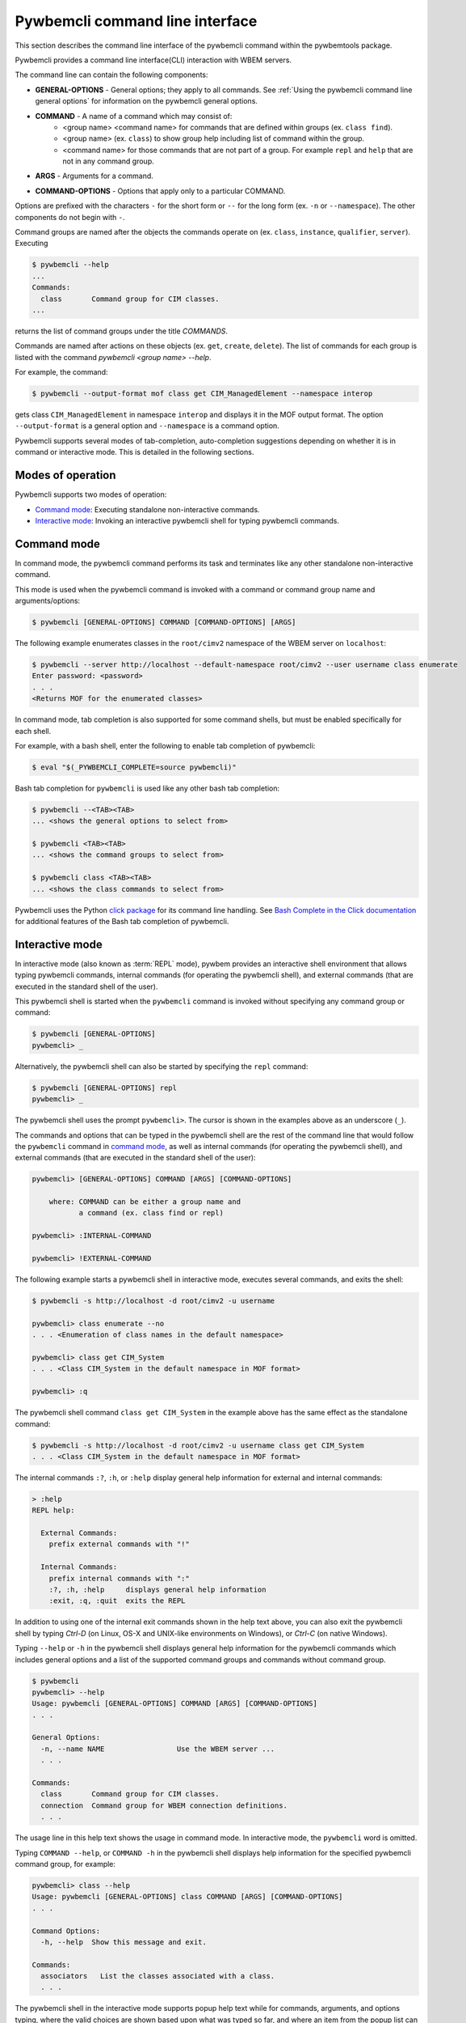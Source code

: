 .. Copyright  2017 IBM Corp. and Inova Development Inc.
..
.. Licensed under the Apache License, Version 2.0 (the "License");
.. you may not use this file except in compliance with the License.
.. You may obtain a copy of the License at
..
..    http://www.apache.org/licenses/LICENSE-2.0
..
.. Unless required by applicable law or agreed to in writing, software
.. distributed under the License is distributed on an "AS IS" BASIS,
.. WITHOUT WARRANTIES OR CONDITIONS OF ANY KIND, either express or implied.
.. See the License for the specific language governing permissions and
.. limitations under the License.
..

.. index::
    single: pywbemcli command line interface
    single: command line interface

.. _`Pywbemcli command line interface`:

Pywbemcli command line interface
================================

This section describes the command line interface of the pywbemcli command
within the pywbemtools package.

Pywbemcli provides a command line interface(CLI) interaction with WBEM servers.

The command line can contain the following components:

.. index:: pair: General Options; command components

* **GENERAL-OPTIONS** - General options; they apply to all commands.
  See :ref:`Using the pywbemcli command line general options` for information
  on the pywbemcli general options.

.. index:: pair: command components; command components

* **COMMAND** - A name of a command which may consist of:
   * <group name> <command name> for commands that are defined within
     groups (ex. ``class find``).
   * <group name> (ex. ``class``) to show group help including list of  command
     within the group.
   * <command name> for those commands that are not part of a group. For
     example ``repl`` and ``help`` that are not in any command group.

.. index:: pair: command arguments; command components

* **ARGS** - Arguments for a command.

.. index:: pair: command interface; Command Options

* **COMMAND-OPTIONS** - Options that apply only to a particular
  COMMAND.

Options are prefixed with the characters ``-`` for the short form or ``--`` for
the long form (ex. ``-n`` or ``--namespace``). The other components do not
begin with ``-``.

.. index:: pair: command groups; command interface

Command groups are named after the objects the commands operate on
(ex. ``class``, ``instance``, ``qualifier``, ``server``). Executing

.. code-block:: text

   $ pywbemcli --help
   ...
   Commands:
     class       Command group for CIM classes.
   ...


returns the list of command groups under the title `COMMANDS`.

Commands are named after actions on these objects
(ex. ``get``, ``create``, ``delete``). The list of commands for each group
is listed with the command `pywbemcli <group name> --help`.

For example, the command:

.. code-block:: text

    $ pywbemcli --output-format mof class get CIM_ManagedElement --namespace interop

gets class ``CIM_ManagedElement`` in namespace ``interop`` and displays it in
the MOF output format. The option ``--output-format`` is a general option
and ``--namespace`` is a command option.

.. index::
   pair: tab-completion; auto-completion
   single: auto-suggestion

Pywbemcli supports several modes of tab-completion, auto-completion suggestions
depending on whether it is in command or interactive mode. This is detailed
in the following sections.

.. index:: single: Modes of operation

.. _`Modes of operation`:

Modes of operation
------------------

Pywbemcli supports two modes of operation:

* `Command mode`_: Executing standalone non-interactive commands.
* `Interactive mode`_: Invoking an interactive pywbemcli shell for typing
  pywbemcli commands.

.. index:: pair: interactive mode; command modes
.. index:: pair: interactive mode; modes of operation

.. _`Command mode`:

Command mode
------------

.. index:: command mode

In command mode, the pywbemcli command performs its task and terminates
like any other standalone non-interactive command.

This mode is used when the pywbemcli command is invoked with a command or
command group name and arguments/options:

.. code-block:: text

    $ pywbemcli [GENERAL-OPTIONS] COMMAND [COMMAND-OPTIONS] [ARGS]

The following example enumerates classes in the ``root/cimv2`` namespace of the
WBEM server on ``localhost``:

.. code-block:: text

    $ pywbemcli --server http://localhost --default-namespace root/cimv2 --user username class enumerate
    Enter password: <password>
    . . .
    <Returns MOF for the enumerated classes>

.. index::
   pair: tab-completion; command mode
   pair: auto-completion; command mode

In command mode, tab completion is also supported for some command shells, but
must be enabled specifically for each shell.

.. index::
   pair: command mode; bash

For example, with a bash shell, enter the following to enable tab completion of
pywbemcli:

.. code-block:: text

    $ eval "$(_PYWBEMCLI_COMPLETE=source pywbemcli)"

Bash tab completion for ``pywbemcli`` is used like any other bash tab
completion:

.. code-block:: text

    $ pywbemcli --<TAB><TAB>
    ... <shows the general options to select from>

    $ pywbemcli <TAB><TAB>
    ... <shows the command groups to select from>

    $ pywbemcli class <TAB><TAB>
    ... <shows the class commands to select from>

Pywbemcli uses the Python
`click package <https://click.palletsprojects.com/en/7.x/>`_
for its command line handling. See
`Bash Complete in the Click documentation <https://click.palletsprojects.com/en/7.x/bashcomplete/>`_
for additional features of the Bash tab completion of pywbemcli.

.. index:: pair: interactive mode; command modes
.. index:: pair: interactive mode; modes of operation

.. _`Interactive mode`:

Interactive mode
----------------

In interactive mode (also known as :term:`REPL` mode), pywbem provides an
interactive shell environment that allows typing pywbemcli commands, internal
commands (for operating the pywbemcli shell), and external commands (that are
executed in the standard shell of the user).

This pywbemcli shell is started when the ``pywbemcli`` command is invoked
without specifying any command group or command:

.. code-block:: text

    $ pywbemcli [GENERAL-OPTIONS]
    pywbemcli> _

Alternatively, the pywbemcli shell can also be started by specifying the ``repl``
command:

.. code-block:: text

    $ pywbemcli [GENERAL-OPTIONS] repl
    pywbemcli> _

The pywbemcli shell uses the prompt ``pywbemcli>``. The cursor is shown in
the examples above as an underscore (``_``).

The commands and options that can be typed in the pywbemcli shell are the rest
of the command line that would follow the ``pywbemcli`` command in
`command mode`_, as well as internal commands (for operating the pywbemcli
shell), and external commands (that are executed in the standard shell of the
user):

.. code-block:: text

    pywbemcli> [GENERAL-OPTIONS] COMMAND [ARGS] [COMMAND-OPTIONS]

        where: COMMAND can be either a group name and
               a command (ex. class find or repl)

    pywbemcli> :INTERNAL-COMMAND

    pywbemcli> !EXTERNAL-COMMAND

The following example starts a pywbemcli shell in interactive mode,
executes several commands, and exits the shell:

.. code-block:: text

    $ pywbemcli -s http://localhost -d root/cimv2 -u username

    pywbemcli> class enumerate --no
    . . . <Enumeration of class names in the default namespace>

    pywbemcli> class get CIM_System
    . . . <Class CIM_System in the default namespace in MOF format>

    pywbemcli> :q

The pywbemcli shell command ``class get CIM_System`` in the example
above has the same effect as the standalone command:

.. code-block:: text

    $ pywbemcli -s http://localhost -d root/cimv2 -u username class get CIM_System
    . . . <Class CIM_System in the default namespace in MOF format>


.. index:: pair: interactive mode; help

The internal commands ``:?``, ``:h``, or ``:help`` display general help
information for external and internal commands:

.. code-block:: text

    > :help
    REPL help:

      External Commands:
        prefix external commands with "!"

      Internal Commands:
        prefix internal commands with ":"
        :?, :h, :help     displays general help information
        :exit, :q, :quit  exits the REPL

.. index:: pair: interactive mode; exit

In addition to using one of the internal exit commands shown in the help text
above, you can also exit the pywbemcli shell by typing `Ctrl-D` (on Linux,
OS-X and UNIX-like environments on Windows), or `Ctrl-C` (on native Windows).

.. index:: pair: interactive mode; --help

Typing ``--help`` or ``-h`` in the pywbemcli shell displays general help
information for the pywbemcli commands which includes general options and a
list of the supported command groups and commands without command group.

.. code-block:: text

    $ pywbemcli
    pywbemcli> --help
    Usage: pywbemcli [GENERAL-OPTIONS] COMMAND [ARGS] [COMMAND-OPTIONS]
    . . .

    General Options:
      -n, --name NAME                 Use the WBEM server ...
      . . .

    Commands:
      class       Command group for CIM classes.
      connection  Command group for WBEM connection definitions.
      . . .

The usage line in this help text shows the usage in command mode. In
interactive mode, the ``pywbemcli`` word is omitted.

.. index:: pair: interactive mode; command help

Typing ``COMMAND --help``,  or ``COMMAND -h`` in the pywbemcli shell
displays help information for the specified pywbemcli command group, for
example:

.. code-block:: text

    pywbemcli> class --help
    Usage: pywbemcli [GENERAL-OPTIONS] class COMMAND [ARGS] [COMMAND-OPTIONS]
    . . .

    Command Options:
      -h, --help  Show this message and exit.

    Commands:
      associators   List the classes associated with a class.
      . . .

.. index::
   pair: tab-completion; interactive mode
   pair: auto-completion; interactive mode

The pywbemcli shell in the interactive mode supports popup help text while for
commands, arguments, and options typing, where the valid choices are shown
based upon what was typed so far, and where an item from the popup list can be
picked with <TAB> or with the cursor keys. It can be used to select from the
list of general options. In the following examples, an underscore ``_`` is
shown as the cursor:

.. code-block:: text

    pywbemcli> --_
    --name               Use the WBEM server defined by the WBEM connection ...
    --mock-server        Use a mock WBEM server that is automatically ...
    --server             Use the WBEM server at the specified URL with ...
    . . .

    pywbemcli> cl_
                  class

.. index:: pair: command history; interactive mode

The pywbemcli shell supports history across multiple invocations of the shell
using <UP_ARROW>, <DOWN-ARROW> to step through the history line by line.

.. index::
   single: command history; search
   pair: interactive mode; command history

A incremental search of the history can be initiated by entering <CTRL-r>
followed by one or more characters that define the search. The search displays
the last command containing the search string. This search string can be
modified in place to change the search, returning the last command in the
command history that contains the the string. <UP_ARROW>, <DOWN-ARROW> will
find other commands in the history containing the same string.

.. code-block:: text

    pywbemcli> <CTRL-r>
    (reverse-i-search)`':
                                                        ENTER Characters CIM
    (reverse-i-search)`CIM': class get CIM_ManagedElement
                                                        <UP-ARROW> and <DOWN-ARROW> find
                                                        other commands containing of "CIM"

    <DOWN_ARROW>
    (i-search)`get': instance get CIM_ComputerSystem.?
                                                        Hit <ENTER> selects current found command
    pywbemcli> instance get CIM_ComputerSystem.?

.. index:: pair: interactive mode; history file

The pywbemcli history is stored in the user home directory, ``~/.pywbemcli_history``.

.. index::
   pair: interactive mode; auto-suggestion

The pywbemcli interactive mode also supports automated parameter suggestions based on
the pywbemcli history file which works with the auto completion described
above. The input is compared to the history and when there is another entry
starting with the given text, the completion will be shown as gray text behind
the current input. Pressing the right arrow → or c-e will insert this
suggestion.

.. index:: pair: Error handling; exit codes

.. _`Error handling`:

Error handling
--------------

.. index:: Exit codes

Pywbemcli terminates with one of the following program exit codes:

* **0 - Success**: The pywbemcli command has succeeded.

* **1 - Error**: In such cases, pywbemcli aborts the requested operation and
  displays one or more human readable error messages on standard error.

  If this happens for a command entered in interactive mode, the pywbemcli shell
  is not terminated; only the command that failed is terminated.

  Examples for errors reported that way:

  * Local system issues, e.g. pywbemcli history file or term:`connections file`
    cannot be written to.

  * WBEM server access issues, e.g. pywbemcli cannot connect to or authenticate
    with the WBEM server. This includes CIM errors about failed authentication
    returned by the server.

  * WBEM server operation issues, e.g. pywbemcli attempts to retrieve an
    instance that does not exist, or the WBEM server encountered an internal
    error. This will mostly be caused by CIM errors returned by the server,
    but can also be caused by the pywbemcli code itself.

  * Programming errors in mock Python scripts (see: :ref:`Mock support overview`);
    the error message includes a Python traceback of the error.

* **1 - Python traceback**: In such cases, pywbemcli terminates during its
  processing, and displays the Python stack traceback on standard error.

  If this happens for a command entered in interactive mode, the pywbemcli shell
  also terminates with a program exit code of 1.

  These Python tracebacks should never happen and are always considered a
  reason to open a bug in the
  `pywbemtools issue tracker <https://github.com/pywbem/pywbemtools/issues>`_.

  Note that an error message with a traceback from a mock Python script does
  not fall into this category and is an issue in that Python script and not
  in pywbemcli.

* **2 - User error**: In such cases, pywbemcli terminates without even
  attempting to perform the requested operation, and displays one or more human
  readable error messages on standard error.

  If this happens for a command entered in interactive mode, the pywbemcli shell
  is not terminated; only the command that failed is terminated.

  Examples for user errors are a missing required command argument, the use of
  an invalid option, or an invalid option argument.

* **2 - Help**: When help is requested (``--help``/``-h`` option or
  ``help command``), pywbemcli displays the requested help text on standard
  output and terminates.

  If this happens for a command entered in interactive mode, the pywbemcli shell
  is not terminated; only the command that displayed the help is terminated.
